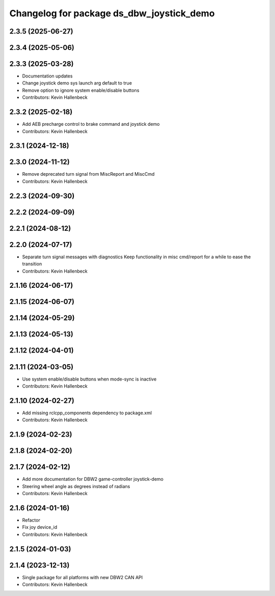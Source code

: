 ^^^^^^^^^^^^^^^^^^^^^^^^^^^^^^^^^^^^^^^^^^
Changelog for package ds_dbw_joystick_demo
^^^^^^^^^^^^^^^^^^^^^^^^^^^^^^^^^^^^^^^^^^

2.3.5 (2025-06-27)
------------------

2.3.4 (2025-05-06)
------------------

2.3.3 (2025-03-28)
------------------
* Documentation updates
* Change joystick demo sys launch arg default to true
* Remove option to ignore system enable/disable buttons
* Contributors: Kevin Hallenbeck

2.3.2 (2025-02-18)
------------------
* Add AEB precharge control to brake command and joystick demo
* Contributors: Kevin Hallenbeck

2.3.1 (2024-12-18)
------------------

2.3.0 (2024-11-12)
------------------
* Remove deprecated turn signal from MiscReport and MiscCmd
* Contributors: Kevin Hallenbeck

2.2.3 (2024-09-30)
------------------

2.2.2 (2024-09-09)
------------------

2.2.1 (2024-08-12)
------------------

2.2.0 (2024-07-17)
------------------
* Separate turn signal messages with diagnostics
  Keep functionality in misc cmd/report for a while to ease the transition
* Contributors: Kevin Hallenbeck

2.1.16 (2024-06-17)
-------------------

2.1.15 (2024-06-07)
-------------------

2.1.14 (2024-05-29)
-------------------

2.1.13 (2024-05-13)
-------------------

2.1.12 (2024-04-01)
-------------------

2.1.11 (2024-03-05)
-------------------
* Use system enable/disable buttons when mode-sync is inactive
* Contributors: Kevin Hallenbeck

2.1.10 (2024-02-27)
-------------------
* Add missing rclcpp_components dependency to package.xml
* Contributors: Kevin Hallenbeck

2.1.9 (2024-02-23)
------------------

2.1.8 (2024-02-20)
------------------

2.1.7 (2024-02-12)
------------------
* Add more documentation for DBW2 game-controller joystick-demo
* Steering wheel angle as degrees instead of radians
* Contributors: Kevin Hallenbeck

2.1.6 (2024-01-16)
------------------
* Refactor
* Fix joy device_id
* Contributors: Kevin Hallenbeck

2.1.5 (2024-01-03)
------------------

2.1.4 (2023-12-13)
------------------
* Single package for all platforms with new DBW2 CAN API
* Contributors: Kevin Hallenbeck
